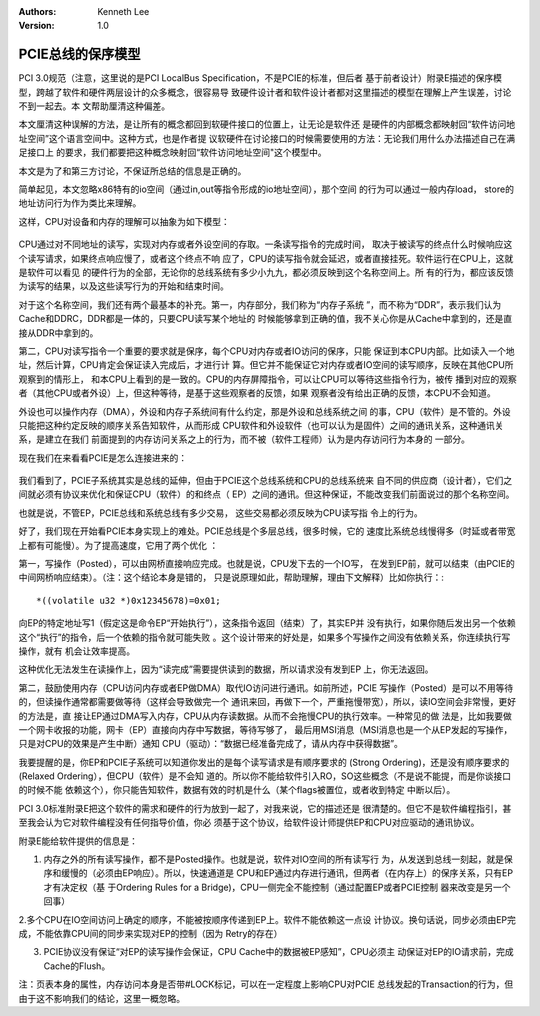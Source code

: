 .. Kenneth Lee 版权所有 2017-2020

:Authors: Kenneth Lee
:Version: 1.0

PCIE总线的保序模型
*******************

PCI 3.0规范（注意，这里说的是PCI LocalBus Specification，不是PCIE的标准，但后者
基于前者设计）附录E描述的保序模型，跨越了软件和硬件两层设计的众多概念，很容易导
致硬件设计者和软件设计者都对这里描述的模型在理解上产生误差，讨论不到一起去。本
文帮助厘清这种偏差。

本文厘清这种误解的方法，是让所有的概念都回到软硬件接口的位置上，让无论是软件还
是硬件的内部概念都映射回“软件访问地址空间”这个语言空间中。这种方式，也是作者提
议软硬件在讨论接口的时候需要使用的方法：无论我们用什么办法描述自己在满足接口上
的要求，我们都要把这种概念映射回“软件访问地址空间"这个模型中。

本文是为了和第三方讨论，不保证所总结的信息是正确的。

简单起见，本文忽略x86特有的io空间（通过in,out等指令形成的io地址空间），那个空间
的行为可以通过一般内存load， store的地址访问行为作为类比来理解。

这样，CPU对设备和内存的理解可以抽象为如下模型：

        .. figure:: _static/计算机结构1.png

CPU通过对不同地址的读写，实现对内存或者外设空间的存取。一条读写指令的完成时间，
取决于被读写的终点什么时候响应这个读写请求，如果终点响应慢了，或者这个终点不响
应了，CPU的读写指令就会延迟，或者直接挂死。软件运行在CPU上，这就是软件可以看见
的硬件行为的全部，无论你的总线系统有多少小九九，都必须反映到这个名称空间上。所
有的行为，都应该反馈为读写的结果，以及这些读写行为的开始和结束时间。

对于这个名称空间，我们还有两个最基本的补充。第一，内存部分，我们称为“内存子系统
”，而不称为“DDR”，表示我们认为Cache和DDRC，DDR都是一体的，只要CPU读写某个地址的
时候能够拿到正确的值，我不关心你是从Cache中拿到的，还是直接从DDR中拿到的。

第二，CPU对读写指令一个重要的要求就是保序，每个CPU对内存或者IO访问的保序，只能
保证到本CPU内部。比如读入一个地址，然后计算，CPU肯定会保证读入完成后，才进行计
算。但它并不能保证它对内存或者IO空间的读写顺序，反映在其他CPU所观察到的情形上，
和本CPU上看到的是一致的。CPU的内存屏障指令，可以让CPU可以等待这些指令行为，被传
播到对应的观察者（其他CPU或者外设）上，但这种等待，是基于这些观察者的反馈，如果
观察者没有给出正确的反馈，本CPU不会知道。

外设也可以操作内存（DMA），外设和内存子系统间有什么约定，那是外设和总线系统之间
的事，CPU（软件）是不管的。外设只能把这种约定反映的顺序关系告知软件，从而形成
CPU软件和外设软件（也可以认为是固件）之间的通讯关系，这种通讯关系，是建立在我们
前面提到的内存访问关系之上的行为，而不被（软件工程师）认为是内存访问行为本身的
一部分。

现在我们在来看看PCIE是怎么连接进来的：

        .. figure:: _static/计算机结构2.png

我们看到了，PCIE子系统其实是总线的延伸，但由于PCIE这个总线系统和CPU的总线系统来
自不同的供应商（设计者），它们之间就必须有协议来优化和保证CPU（软件）的和终点（
EP）之间的通讯。但这种保证，不能改变我们前面说过的那个名称空间。

也就是说，不管EP，PCIE总线和系统总线有多少交易， 这些交易都必须反映为CPU读写指
令上的行为。

好了，我们现在开始看PCIE本身实现上的难处。PCIE总线是个多层总线，很多时候，它的
速度比系统总线慢得多（时延或者带宽上都有可能慢）。为了提高速度，它用了两个优化
：

第一，写操作（Posted），可以由网桥直接响应完成。也就是说，CPU发下去的一个IO写，
在发到EP前，就可以结束（由PCIE的中间网桥响应结束）。（注：这个结论本身是错的，
只是说原理如此，帮助理解，理由下文解释）比如你执行：::

        *((volatile u32 *)0x12345678)=0x01;

向EP的特定地址写1（假定这是命令EP“开始执行”），这条指令返回（结束）了，其实EP并
没有执行，如果你随后发出另一个依赖这个“执行”的指令，后一个依赖的指令就可能失败
。这个设计带来的好处是，如果多个写操作之间没有依赖关系，你连续执行写操作，就有
机会让效率提高。

这种优化无法发生在读操作上，因为“读完成”需要提供读到的数据，所以请求没有发到EP
上，你无法返回。

第二，鼓励使用内存（CPU访问内存或者EP做DMA）取代IO访问进行通讯。如前所述，PCIE
写操作（Posted）是可以不用等待的，但读操作通常都需要做等待（这样会导致做完一个
通讯来回，再做下一个，严重拖慢带宽），所以，读IO空间会非常慢，更好的方法是，直
接让EP通过DMA写入内存，CPU从内存读数据。从而不会拖慢CPU的执行效率。一种常见的做
法是，比如我要做一个网卡收报的功能，网卡（EP）直接向内存中写数据，等待写够了，
最后用MSI消息（MSI消息也是一个从EP发起的写操作，只是对CPU的效果是产生中断）通知
CPU（驱动）：“数据已经准备完成了，请从内存中获得数据”。

我要提醒的是，你EP和PCIE子系统可以知道你发出的是每个读写请求是有顺序要求的
(Strong Ordering)，还是没有顺序要求的(Relaxed Ordering），但CPU（软件）是不会知
道的。所以你不能给软件引入RO，SO这些概念（不是说不能提，而是你谈接口的时候不能
依赖这个），你只能告知软件，数据有效的时机是什么（某个flags被置位，或者收到特定
中断以后）。

PCI 3.0标准附录E把这个软件的需求和硬件的行为放到一起了，对我来说，它的描述还是
很清楚的。但它不是软件编程指引，甚至我会认为它对软件编程没有任何指导价值，你必
须基于这个协议，给软件设计师提供EP和CPU对应驱动的通讯协议。

附录E能给软件提供的信息是：

1. 内存之外的所有读写操作，都不是Posted操作。也就是说，软件对IO空间的所有读写行
   为，从发送到总线一刻起，就是保序和缓慢的（必须由EP响应）。所以，快速通道是
   CPU和EP通过内存进行通讯，但两者（在内存上）的保序关系，只有EP才有决定权（基
   于Ordering Rules for a Bridge)，CPU一侧完全不能控制（通过配置EP或者PCIE控制
   器来改变是另一个回事）

2.多个CPU在IO空间访问上确定的顺序，不能被按顺序传递到EP上。软件不能依赖这一点设
计协议。换句话说，同步必须由EP完成，不能依靠CPU间的同步来实现对EP的控制（因为
Retry的存在）

3. PCIE协议没有保证“对EP的读写操作会保证，CPU Cache中的数据被EP感知”，CPU必须主
   动保证对EP的IO请求前，完成Cache的Flush。

注：页表本身的属性，内存访问本身是否带#LOCK标记，可以在一定程度上影响CPU对PCIE
总线发起的Transaction的行为，但由于这不影响我们的结论，这里一概忽略。

